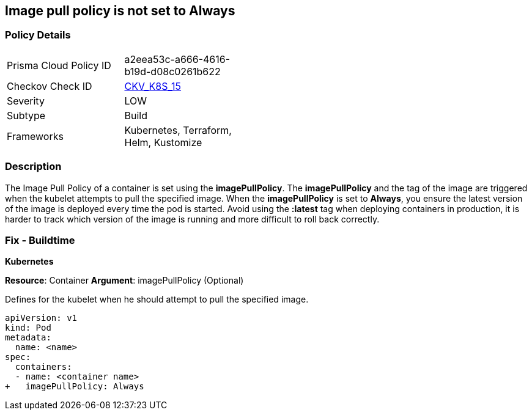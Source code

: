 == Image pull policy is not set to Always
// Image pull policy not set to 'Always'

=== Policy Details 

[width=45%]
[cols="1,1"]
|=== 
|Prisma Cloud Policy ID 
| a2eea53c-a666-4616-b19d-d08c0261b622

|Checkov Check ID 
| https://github.com/bridgecrewio/checkov/tree/master/checkov/terraform/checks/resource/kubernetes/ImagePullPolicyAlways.py[CKV_K8S_15]

|Severity
|LOW

|Subtype
|Build

|Frameworks
|Kubernetes, Terraform, Helm, Kustomize

|=== 



=== Description 


The Image Pull Policy of a container is set using the *imagePullPolicy*.
The *imagePullPolicy* and the tag of the image are triggered when the kubelet attempts to pull the specified image.
When the *imagePullPolicy* is set to *Always*, you ensure the latest version of the image is deployed every time the pod is started.
Avoid using the *:latest* tag when deploying containers in production, it is harder to track which version of the image is running and more difficult to roll back correctly.

=== Fix - Buildtime


*Kubernetes* 

*Resource*: Container
*Argument*: imagePullPolicy (Optional)

Defines for the kubelet when he should attempt to pull the specified image.




[source,yaml]
----
apiVersion: v1
kind: Pod
metadata:
  name: <name>
spec:
  containers:
  - name: <container name>
+   imagePullPolicy: Always
----


